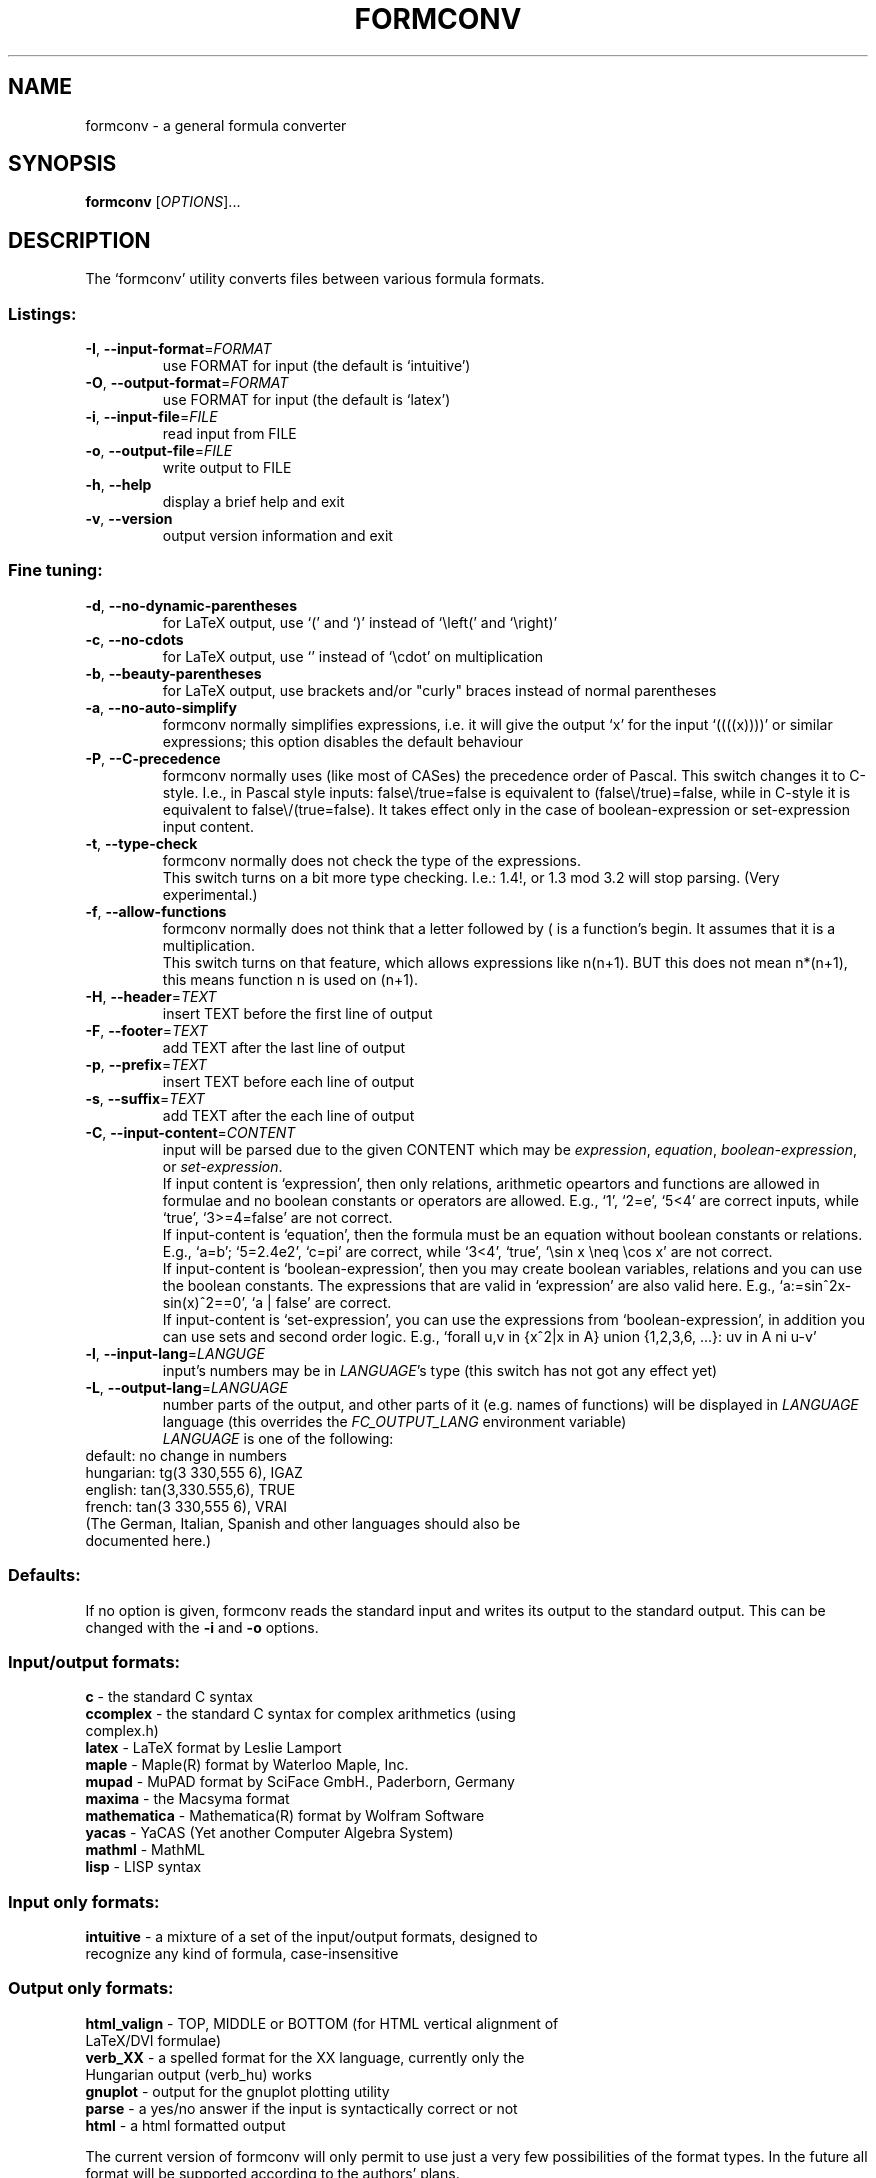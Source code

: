 .TH FORMCONV "1" "22 April 2004" "Formula converter 0.7.1"
.SH NAME
formconv \- a general formula converter
.SH SYNOPSIS
.B formconv
[\fIOPTIONS\fR]...
.SH DESCRIPTION
The `formconv' utility converts files between various formula formats.
.SS "Listings:"
.TP
\fB\-I\fR, \fB\-\-input-format\fR=\fIFORMAT\fR
use FORMAT for input (the default is `intuitive')
.TP
\fB\-O\fR, \fB\-\-output-format\fR=\fIFORMAT\fR
use FORMAT for input (the default is `latex')
.TP
\fB\-i\fR, \fB\-\-input-file\fR=\fIFILE\fR
read input from FILE
.TP
\fB\-o\fR, \fB\-\-output-file\fR=\fIFILE\fR
write output to FILE
.TP
\fB\-h\fR, \fB\-\-help\fR
display a brief help and exit
.TP
\fB\-v\fR, \fB\-\-version\fR
output version information and exit
.SS "Fine tuning:"
.TP
\fB\-d\fR, \fB\-\-no-dynamic-parentheses\fR
for LaTeX output, use `(' and `)' instead of `\\left(' and `\\right)'
.TP
\fB\-c\fR, \fB\-\-no-cdots\fR
for LaTeX output, use `\,' instead of `\\cdot' on multiplication
.TP
\fB\-b\fR, \fB\-\-beauty-parentheses\fR
for LaTeX output, use brackets and/or "curly" braces instead of
normal parentheses
.TP
\fB\-a\fR, \fB\-\-no-auto-simplify\fR
formconv normally simplifies expressions, i.e. it will give the
output `x' for the input `((((x))))' or similar expressions;
this option disables the default behaviour
.TP
\fB\-P\fR, \fB\-\-C-precedence\fR
formconv normally uses (like most of CASes) the precedence order
of Pascal. This switch changes it to C-style.
I.e., in Pascal style inputs: false\\/true=false is equivalent to
(false\\/true)=false, while in C-style it is equivalent to
false\\/(true=false). It takes effect only in the case of
boolean-expression or set-expression input content.
.TP
\fB\-t\fR, \fB\-\-type-check\fR
formconv normally does not check the type of the expressions.
.br
This switch turns on a bit more type checking. I.e.: 1.4!, or 1.3 mod 3.2
will stop parsing. (Very experimental.)
.TP
\fB\-f\fR, \fB\-\-allow-functions\fR
formconv normally does not think that a letter followed by ( is
a function's begin. It assumes that it is a multiplication.
.br
This switch turns on that feature, which allows expressions like 
n(n+1). BUT this does not mean n*(n+1), this means function n is used on (n+1).
.TP
\fB\-H\fR, \fB\-\-header\fR=\fITEXT\fR
insert TEXT before the first line of output

.TP
\fB\-F\fR, \fB\-\-footer\fR=\fITEXT\fR
add TEXT after the last line of output
.TP
\fB\-p\fR, \fB\-\-prefix\fR=\fITEXT\fR
insert TEXT before each line of output
.TP
\fB\-s\fR, \fB\-\-suffix\fR=\fITEXT\fR
add TEXT after the each line of output
.TP
\fB\-C\fR, \fB\-\-input-content\fR=\fICONTENT\fR
input will be parsed due to the given CONTENT which
may be \fIexpression\fR, \fIequation\fR, \fIboolean-expression\fR, or 
\fIset-expression\fR.
.br
If input content is `expression', then only relations, arithmetic opeartors and 
functions are allowed in formulae and no boolean constants or operators are 
allowed.
E.g., `1', `2=e', `5<4' are correct inputs, while `true', `3>=4=false'
are not correct.
.br
If input-content is `equation', then the formula must be an equation without
boolean constants or relations.
E.g., `a=b'; `5=2.4e2', `c=pi' are correct, while `3<4', `true',
`\\sin x \\neq \\cos x' are not correct.
.br
If input-content is `boolean-expression', then you may create boolean variables,
relations and you can use the boolean constants. The expressions that are valid
in `expression' are also valid here.
E.g., `a:=sin^2x-sin(x)^2==0', `a | false' are correct.
.br
If input-content is `set-expression', you can use the expressions from
`boolean-expression', in addition you can use sets and second order logic.
E.g., `forall u,v in {x^2|x in A} union {1,2,3,6, ...}: uv in A ni u-v'
.TP
\fB\-l\fR, \fB\-\-input-lang\fR=\fILANGUGE\fR
input's numbers may be in \fILANGUAGE\fR's type (this switch has not got any effect yet)
.TP
\fB-L\fR, \fB\-\-output-lang\fR=\fILANGUAGE\fR
number parts of the output, and other parts of it (e.g. names of functions)
will be displayed in \fILANGUAGE\fR language (this overrides the \fIFC_OUTPUT_LANG\fR
environment variable)
.br
\fILANGUAGE\fR is one of the following:
.TP
default: no change in numbers
.TP
hungarian: tg(3 330,555 6), IGAZ
.TP
english: tan(3,330.555,6), TRUE
.TP
french: tan(3 330,555 6), VRAI
.TP
(The German, Italian, Spanish and other languages should also be documented here.)

.SS "Defaults:"
If no option is given, formconv reads the standard input and
writes its output to the standard output. This can be
changed with the \fB-i\fR and \fB-o\fR options.
.SS "Input/output formats:"
.TP
\fBc\fR - the standard C syntax
.TP
\fBccomplex\fR - the standard C syntax for complex arithmetics (using complex.h)
.TP
\fBlatex\fR - LaTeX format by Leslie Lamport
.TP
\fBmaple\fR - Maple(R) format by Waterloo Maple, Inc.
.TP
\fBmupad\fR - MuPAD format by SciFace GmbH., Paderborn, Germany
.TP
\fBmaxima\fR - the Macsyma format
.TP
\fBmathematica\fR - Mathematica(R) format by Wolfram Software
.TP
\fByacas\fR - YaCAS (Yet another Computer Algebra System)
.TP
\fBmathml\fR - MathML
.TP
\fBlisp\fR - LISP syntax
.SS "Input only formats:"
.TP
\fBintuitive\fR - a mixture of a set of the input/output formats, designed to recognize any kind of formula, case-insensitive
.SS "Output only formats:"
.TP
\fBhtml_valign\fR - TOP, MIDDLE or BOTTOM (for HTML vertical alignment of LaTeX/DVI formulae)
.TP
\fBverb_XX\fR - a spelled format for the XX language, currently only the Hungarian output (verb_hu) works
.TP
\fBgnuplot\fR - output for the gnuplot plotting utility
.TP
\fBparse\fR - a yes/no answer if the input is syntactically correct or not
.TP
\fBhtml\fR - a html formatted output
.PP
The current version of formconv will only permit to
use just a very few possibilities of the format types.
In the future all format will be supported according
to the authors' plans.
.SH AUTHORS
The formconv project was started by Zoltan Kovacs <kovzol@math.u-szeged.hu>
in 2003 as a subproject for the WebMathematics Interactive development.
Gabor Bakos <Bakos.Gabor.1@stud.u-szeged.hu> continued his work
and he wrote the bulk of the code.
formconv is heavily based on the PCCTS tool written by Terence Parr and others.
.SH "KNOWN BUGS"
The prefixes of a token (like ab of abs) do not work. This is a feature
of PCCTS. Once this will probably corrected.
.br
If the input contains too many parentheses, then the conversion
process may become very slow. One should avoid using unneeded
parentheses.
.SH DOCUMENTATION
Currently it is only available in Hungarian, however some information
can be found in English as well.
.br
For more information about formconv please visit its web page,
http://formconv.sf.net.
.SH "REPORTING BUGS"
Report bugs to <kovzol@math.u-szeged.hu>.
.SH COPYRIGHT
Copyright \(co 2003-2004 Zoltan Kovacs and Gabor Bakos.
.br
This program is free software; you can redistribute it and/or modify
it under the terms of the GNU Library or Lesser General Public License
(LGPL) as published by the Free Software Foundation.
There is NO warranty; not even for MERCHANTABILITY or 
FITNESS FOR A PARTICULAR PURPOSE.
.SH ACKNOWLEDGMENTS
formconv is based on "Calculator Demo" published by Ferenc Havasi, 2000.
Thanks to Tibor Gyimothy, Laszlo Vidacs, Ferenc Havasi
and Robert Vajda for their support.
.br
formconv is a subproject of WebMathematics Interactive,
http://wmi.sf.net, which is supported by the
Hungarian Ministry of Information and Communication,
ITEM K+F, 203/2003.
.SH "SEE ALSO"
.B
recode(1), maxima(1), mupad(1), maple(1), latex(1), gnuplot(1),
.B
mathematica(1), yacas(1), gcl(1)
